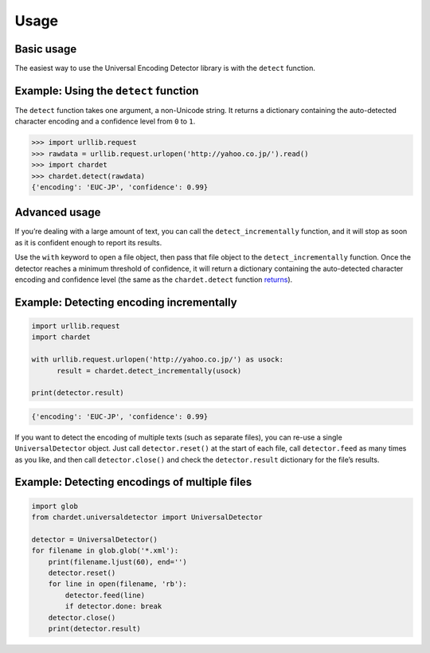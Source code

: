 Usage
=====

Basic usage
-----------

The easiest way to use the Universal Encoding Detector library is with
the ``detect`` function.


Example: Using the ``detect`` function
--------------------------------------

The ``detect`` function takes one argument, a non-Unicode string. It
returns a dictionary containing the auto-detected character encoding and
a confidence level from ``0`` to ``1``.

.. code:: python

    >>> import urllib.request
    >>> rawdata = urllib.request.urlopen('http://yahoo.co.jp/').read()
    >>> import chardet
    >>> chardet.detect(rawdata)
    {'encoding': 'EUC-JP', 'confidence': 0.99}

Advanced usage
--------------

If you’re dealing with a large amount of text, you can call the
``detect_incrementally`` function, and it will stop as
soon as it is confident enough to report its results.

Use the ``with`` keyword to open a file object, then pass that file
object to the ``detect_incrementally`` function. Once the detector
reaches a minimum threshold of confidence, it will return a
dictionary containing the auto-detected character encoding and
confidence level (the same as the ``chardet.detect`` function
`returns <usage.html#example-using-the-detect-function>`__).


Example: Detecting encoding incrementally
-----------------------------------------

.. code:: python

    import urllib.request
    import chardet

    with urllib.request.urlopen('http://yahoo.co.jp/') as usock:
          result = chardet.detect_incrementally(usock)

    print(detector.result)

.. code:: python

    {'encoding': 'EUC-JP', 'confidence': 0.99}

If you want to detect the encoding of multiple texts (such as separate
files), you can re-use a single ``UniversalDetector`` object. Just call
``detector.reset()`` at the start of each file, call ``detector.feed``
as many times as you like, and then call ``detector.close()`` and check
the ``detector.result`` dictionary for the file’s results.

Example: Detecting encodings of multiple files
----------------------------------------------

.. code:: python

    import glob
    from chardet.universaldetector import UniversalDetector

    detector = UniversalDetector()
    for filename in glob.glob('*.xml'):
        print(filename.ljust(60), end='')
        detector.reset()
        for line in open(filename, 'rb'):
            detector.feed(line)
            if detector.done: break
        detector.close()
        print(detector.result)
